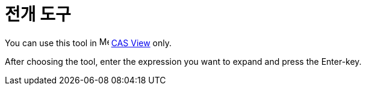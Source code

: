 = 전개 도구
:page-en: tools/Expand
ifdef::env-github[:imagesdir: /ko/modules/ROOT/assets/images]

You can use this tool in image:16px-Menu_view_cas.svg.png[Menu view cas.svg,width=16,height=16]
xref:/s_index_php?title=CAS_View_action=edit_redlink=1.adoc[CAS View] only.

After choosing the tool, enter the expression you want to expand and press the [.kcode]#Enter#-key.
